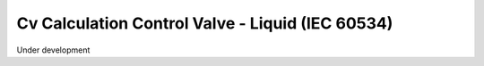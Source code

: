Cv Calculation Control Valve - Liquid (IEC 60534)
=================================================

Under development
